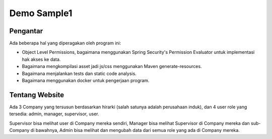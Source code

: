 ------------
Demo Sample1
------------

Pengantar
---------

Ada beberapa hal yang diperagakan oleh program ini:

* Object Level Permissions, bagaimana menggunakan Spring Security's Permission
  Evaluator untuk implementasi hak akses ke data.

* Bagaimana mengkompilasi asset jadi js/css menggunakan Maven generate-resources.

* Bagaimana menjalankan tests dan static code analysis.

* Bagaimana menggunakan docker untuk pengerjaan program.


Tentang Website
---------------

Ada 3 Company yang tersusun berdasarkan hirarki (salah satunya adalah perusahaan
induk), dan 4 user role yang tersedia: admin, manager, supervisor, user. 

Supervisor bisa melihat user di Company mereka sendiri, Manager bisa melihat
Supervisor di Company mereka dan sub-Company di bawahnya, Admin bisa melihat dan
mengubah data dari semua role yang ada di Company mereka.
